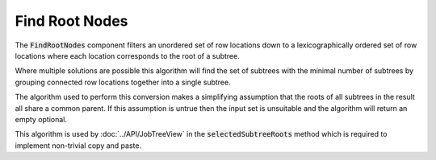 .. _FindRootNodes:

===============
Find Root Nodes
===============

The :code:`FindRootNodes` component filters an unordered set of row locations down to a
lexicographically ordered set of row locations where each location corresponds to the root
of a subtree.


.. image::  ../../images/find_subtree_roots.svg
   :align: center
   :width: 800px

Where multiple solutions are possible this algorithm will find the set of subtrees with
the minimal number of subtrees by grouping connected row locations together into a
single subtree.

The algorithm used to perform this conversion makes a simplifying assumption that the roots of all
subtrees in the result all share a common parent. If this assumption is untrue then the input set
is unsuitable and the algorithm will return an empty optional.

.. image::  ../../images/subtree_fail.svg
   :align: center
   :width: 800px


This algorithm is used by :doc:`../API/JobTreeView` in the :code:`selectedSubtreeRoots` method which is
required to implement non-trivial copy and paste.
